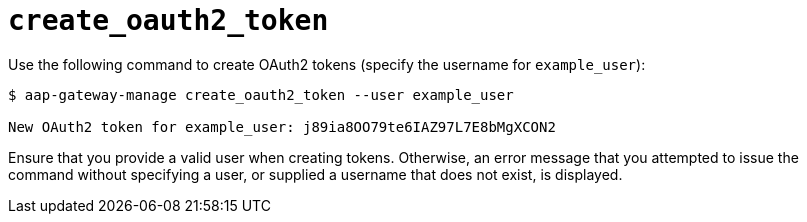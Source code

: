 :_mod-docs-content-type: REFERENCE

[id="ref-controller-create-oauth2-token"]

= `create_oauth2_token`

Use the following command to create OAuth2 tokens (specify the username for `example_user`):

[literal, options="nowrap" subs="+attributes"]
----
$ aap-gateway-manage create_oauth2_token --user example_user

New OAuth2 token for example_user: j89ia8OO79te6IAZ97L7E8bMgXCON2
----

Ensure that you provide a valid user when creating tokens. 
Otherwise, an error message that you attempted to issue the command without specifying a user, or supplied a username that does not exist, is displayed.